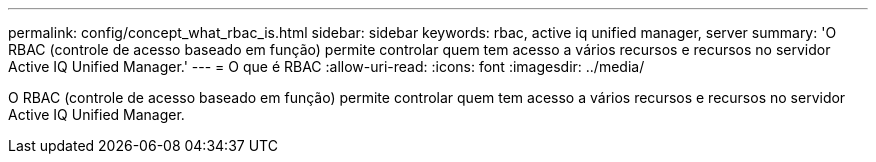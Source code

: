 ---
permalink: config/concept_what_rbac_is.html 
sidebar: sidebar 
keywords: rbac, active iq unified manager, server 
summary: 'O RBAC (controle de acesso baseado em função) permite controlar quem tem acesso a vários recursos e recursos no servidor Active IQ Unified Manager.' 
---
= O que é RBAC
:allow-uri-read: 
:icons: font
:imagesdir: ../media/


[role="lead"]
O RBAC (controle de acesso baseado em função) permite controlar quem tem acesso a vários recursos e recursos no servidor Active IQ Unified Manager.
